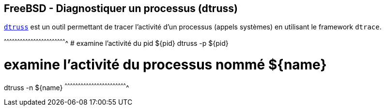 == FreeBSD - Diagnostiquer un processus (dtruss)

https://www.freebsd.org/cgi/man.cgi?query=dtruss[`dtruss`] est un
outil permettant de tracer l'activité d'un processus (appels systèmes)
en utilisant le framework `dtrace`.

[sh]
^^^^^^^^^^^^^^^^^^^^^^^^^^^^^^^^^^^^^^^^^^^^^^^^^^^^^^^^^^^^^^^^^^^^^^
# examine l'activité du pid ${pid}
dtruss -p ${pid}

# examine l'activité du processus nommé ${name}
dtruss -n ${name}
^^^^^^^^^^^^^^^^^^^^^^^^^^^^^^^^^^^^^^^^^^^^^^^^^^^^^^^^^^^^^^^^^^^^^^

